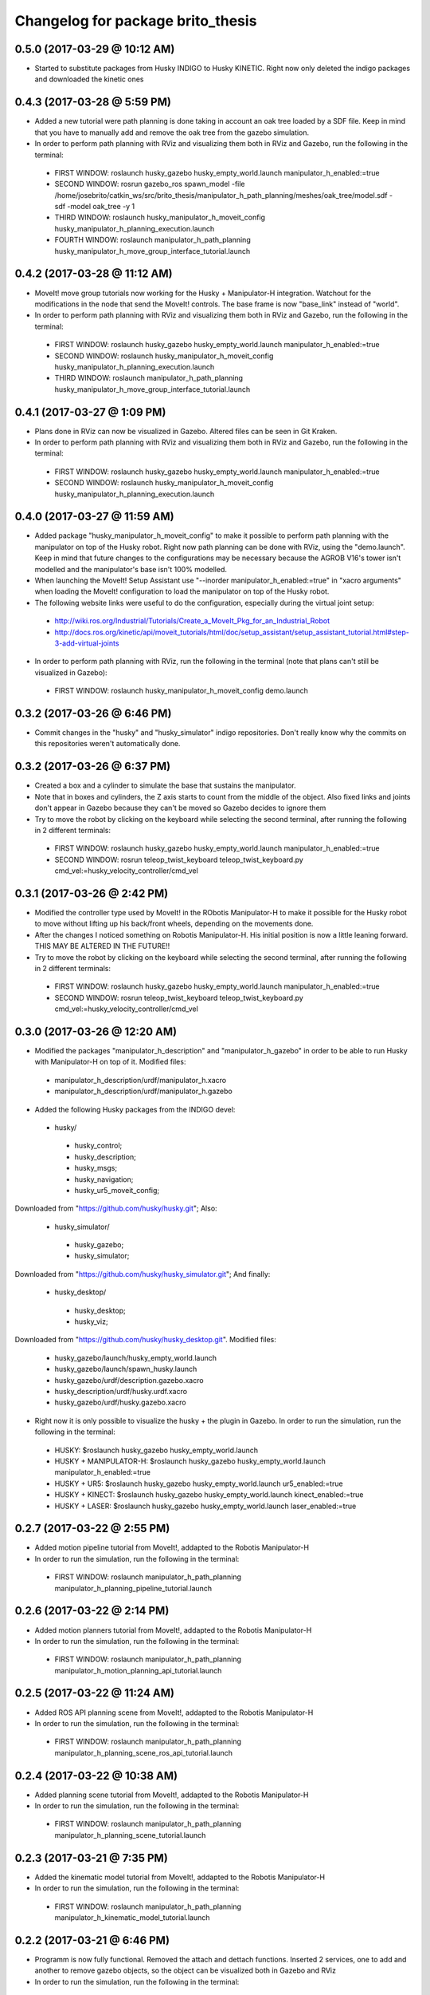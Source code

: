 ^^^^^^^^^^^^^^^^^^^^^^^^^^^^^^^^^^^^^^^^^^
Changelog for package brito_thesis
^^^^^^^^^^^^^^^^^^^^^^^^^^^^^^^^^^^^^^^^^^

0.5.0 (2017-03-29 @ 10:12 AM)
-----------
* Started to substitute packages from Husky INDIGO to Husky KINETIC. Right now only deleted the indigo packages and downloaded the kinetic ones


0.4.3 (2017-03-28 @ 5:59 PM)
-----------
* Added a new tutorial were path planning is done taking in account an oak tree loaded by a SDF file. Keep in mind that you have to manually add and remove the oak tree from the gazebo simulation.

* In order to perform path planning with RViz and visualizing them both in RViz and Gazebo, run the following in the terminal:
 - FIRST WINDOW: roslaunch husky_gazebo husky_empty_world.launch manipulator_h_enabled:=true
 - SECOND WINDOW: rosrun gazebo_ros spawn_model -file /home/josebrito/catkin_ws/src/brito_thesis/manipulator_h_path_planning/meshes/oak_tree/model.sdf -sdf -model oak_tree -y 1
 - THIRD WINDOW: roslaunch husky_manipulator_h_moveit_config husky_manipulator_h_planning_execution.launch
 - FOURTH WINDOW: roslaunch manipulator_h_path_planning husky_manipulator_h_move_group_interface_tutorial.launch


0.4.2 (2017-03-28 @ 11:12 AM)
-----------
* MoveIt! move group tutorials now working for the Husky + Manipulator-H integration. Watchout for the modifications in the node that send the MoveIt! controls. The base frame is now "base_link" instead of "world".

* In order to perform path planning with RViz and visualizing them both in RViz and Gazebo, run the following in the terminal:
 - FIRST WINDOW: roslaunch husky_gazebo husky_empty_world.launch manipulator_h_enabled:=true
 - SECOND WINDOW: roslaunch husky_manipulator_h_moveit_config husky_manipulator_h_planning_execution.launch
 - THIRD WINDOW: roslaunch manipulator_h_path_planning husky_manipulator_h_move_group_interface_tutorial.launch


0.4.1 (2017-03-27 @ 1:09 PM)
-----------
* Plans done in RViz can now be visualized in Gazebo. Altered files can be seen in Git Kraken.

* In order to perform path planning with RViz and visualizing them both in RViz and Gazebo, run the following in the terminal:
 - FIRST WINDOW: roslaunch husky_gazebo husky_empty_world.launch manipulator_h_enabled:=true
 - SECOND WINDOW: roslaunch husky_manipulator_h_moveit_config husky_manipulator_h_planning_execution.launch


0.4.0 (2017-03-27 @ 11:59 AM)
-----------
* Added package "husky_manipulator_h_moveit_config" to make it possible to perform path planning with the manipulator on top of the Husky robot. Right now path planning can be done with RViz, using the "demo.launch". Keep in mind that future changes to the configurations may be necessary because the AGROB V16's tower isn't modelled and the manipulator's base isn't 100% modelled.

* When launching the MoveIt! Setup Assistant use "--inorder manipulator_h_enabled:=true" in "xacro arguments" when loading the MoveIt! configuration to load the manipulator on top of the Husky robot.

* The following website links were useful to do the configuration, especially during the virtual joint setup:
 - http://wiki.ros.org/Industrial/Tutorials/Create_a_MoveIt_Pkg_for_an_Industrial_Robot
 - http://docs.ros.org/kinetic/api/moveit_tutorials/html/doc/setup_assistant/setup_assistant_tutorial.html#step-3-add-virtual-joints

* In order to perform path planning with RViz, run the following in the terminal (note that plans can't still be visualized in Gazebo):
 - FIRST WINDOW: roslaunch husky_manipulator_h_moveit_config demo.launch


0.3.2 (2017-03-26 @ 6:46 PM)
-----------
* Commit changes in the "husky" and "husky_simulator" indigo repositories. Don't really know why the commits on this repositories weren't automatically done. 


0.3.2 (2017-03-26 @ 6:37 PM)
-----------
* Created a box and a cylinder to simulate the base that sustains the manipulator. 

* Note that in boxes and cylinders, the Z axis starts to count from the middle of the object. Also fixed links and joints don't appear in Gazebo because they can't be moved so Gazebo decides to ignore them

* Try to move the robot by clicking on the keyboard while selecting the second terminal, after running the following in 2 different terminals:
 - FIRST WINDOW: roslaunch husky_gazebo husky_empty_world.launch manipulator_h_enabled:=true
 - SECOND WINDOW: rosrun teleop_twist_keyboard teleop_twist_keyboard.py cmd_vel:=husky_velocity_controller/cmd_vel


0.3.1 (2017-03-26 @ 2:42 PM)
-----------
* Modified the controller type used by MoveIt! in the RObotis Manipulator-H to make it possible for the Husky robot to move without lifting up his back/front wheels, depending on the movements done. 

* After the changes I noticed something on Robotis Manipulator-H. His initial position is now a little leaning forward. THIS MAY BE ALTERED IN THE FUTURE!!

* Try to move the robot by clicking on the keyboard while selecting the second terminal, after running the following in 2 different terminals:
 - FIRST WINDOW: roslaunch husky_gazebo husky_empty_world.launch manipulator_h_enabled:=true
 - SECOND WINDOW: rosrun teleop_twist_keyboard teleop_twist_keyboard.py cmd_vel:=husky_velocity_controller/cmd_vel


0.3.0 (2017-03-26 @ 12:20 AM)
-----------
* Modified the packages "manipulator_h_description" and "manipulator_h_gazebo" in order to be able to run Husky with Manipulator-H on top of it. Modified files:
 - manipulator_h_description/urdf/manipulator_h.xacro
 - manipulator_h_description/urdf/manipulator_h.gazebo

* Added the following Husky packages from the INDIGO devel:
 - husky/
  - husky_control;
  - husky_description;
  - husky_msgs;
  - husky_navigation;
  - husky_ur5_moveit_config;

Downloaded from "https://github.com/husky/husky.git";
Also:
 - husky_simulator/
  - husky_gazebo;
  - husky_simulator;

Downloaded from "https://github.com/husky/husky_simulator.git";
And finally:
 - husky_desktop/
  - husky_desktop;
  - husky_viz;

Downloaded from "https://github.com/husky/husky_desktop.git".
Modified files: 
 - husky_gazebo/launch/husky_empty_world.launch
 - husky_gazebo/launch/spawn_husky.launch
 - husky_gazebo/urdf/description.gazebo.xacro
 - husky_description/urdf/husky.urdf.xacro
 - husky_gazebo/urdf/husky.gazebo.xacro

* Right now it is only possible to visualize the husky + the plugin in Gazebo. In order to run the simulation, run the following in the terminal:
 - HUSKY: $roslaunch husky_gazebo husky_empty_world.launch 
 - HUSKY + MANIPULATOR-H: $roslaunch husky_gazebo husky_empty_world.launch manipulator_h_enabled:=true
 - HUSKY + UR5: $roslaunch husky_gazebo husky_empty_world.launch ur5_enabled:=true
 - HUSKY + KINECT: $roslaunch husky_gazebo husky_empty_world.launch kinect_enabled:=true
 - HUSKY + LASER: $roslaunch husky_gazebo husky_empty_world.launch laser_enabled:=true


0.2.7 (2017-03-22 @ 2:55 PM)
-----------
* Added motion pipeline tutorial from MoveIt!, addapted to the Robotis Manipulator-H

* In order to run the simulation, run the following in the terminal:
 - FIRST WINDOW: roslaunch manipulator_h_path_planning manipulator_h_planning_pipeline_tutorial.launch


0.2.6 (2017-03-22 @ 2:14 PM)
-----------
* Added motion planners tutorial from MoveIt!, addapted to the Robotis Manipulator-H

* In order to run the simulation, run the following in the terminal:
 - FIRST WINDOW: roslaunch manipulator_h_path_planning manipulator_h_motion_planning_api_tutorial.launch


0.2.5 (2017-03-22 @ 11:24 AM)
-----------
* Added ROS API planning scene from MoveIt!, addapted to the Robotis Manipulator-H

* In order to run the simulation, run the following in the terminal:
 - FIRST WINDOW: roslaunch manipulator_h_path_planning manipulator_h_planning_scene_ros_api_tutorial.launch


0.2.4 (2017-03-22 @ 10:38 AM)
-----------
* Added planning scene tutorial from MoveIt!, addapted to the Robotis Manipulator-H

* In order to run the simulation, run the following in the terminal:
 - FIRST WINDOW: roslaunch manipulator_h_path_planning manipulator_h_planning_scene_tutorial.launch 


0.2.3 (2017-03-21 @ 7:35 PM)
-----------
* Added the kinematic model tutorial from MoveIt!, addapted to the Robotis Manipulator-H

* In order to run the simulation, run the following in the terminal:
 - FIRST WINDOW: roslaunch manipulator_h_path_planning manipulator_h_kinematic_model_tutorial.launch 


0.2.2 (2017-03-21 @ 6:46 PM)
-----------
* Programm is now fully functional. Removed the attach and dettach functions. Inserted 2 services, one to add and another to remove gazebo objects, so the object can be visualized both in Gazebo and RViz

* In order to run the simulation, run the following in the terminal:
 - FIRST WINDOW: roslaunch manipulator_h_gazebo manipulator_h_gazebo.launch
 - SECOND WINDOW: roslaunch manipulator_h_moveit_config manipulator_h_planning_execution.launch 
 - THIRD WINDOW: roslaunch manipulator_h_path_planning manipulator_h_move_group_interface_tutorial.launch


0.2.1 (2017-03-21 @ 11:30 AM)
-----------
* Modified the configurations in "manipulator_h_moveit_config" package because the planned paths programmed were being executed in the Gazebo simulator but the joint values weren't being updated. Problem is now solved. Programmed examples for goal pose planning, joint state goal planning and path planning under path constraints is now fully operable. Note that in RViz, the goal state is only updated when the path is planned and executed in the RViz GUI.

* In order to run the simulation, run the following in the terminal:
 - FIRST WINDOW: roslaunch manipulator_h_gazebo manipulator_h_gazebo.launch
 - SECOND WINDOW: roslaunch manipulator_h_moveit_config manipulator_h_planning_execution.launch 
 - THIRD WINDOW: roslaunch manipulator_h_path_planning manipulator_h_move_group_interface_tutorial.launch


0.2.0 (2017-03-16 @ 4:37 PM)
-----------
* Added the "manipulator_h_gazebo" package. The Gazebo simulator is now integrated with MoveIt!. Plans made in RViz can now be executed (and not only planned) and it is possible to see the robot moving in the Gazebo simulation;

* The following links were usefull to understand how to integrate Gazebo with MoveIt!:
 - https://github.com/AS4SR/general_info/wiki/ROS-MoveIt!-and-Gazebo-Integration-(WIP)
 - https://www.youtube.com/watch?v=j6bBxfD_bYs
 - http://wiki.ros.org/joint_trajectory_controller

* In order to run the simulation, run the following in the terminal:
 - FIRST WINDOW: roslaunch manipulator_h_gazebo manipulator_h_gazebo.launch
 - SECOND WINDOW: roslaunch manipulator_h_moveit_config manipulator_h_planning_execution.launch  



0.1.2 (2018-03-15 @ 2:44 AM)
-----------
* Created the "manipulator_h_path_planning" package; 

* MoveIt! move group tutorial fully operational for Robotis Manipulator-H. The tutorial for the PR2 robot is available at "http://docs.ros.org/kinetic/api/moveit_tutorials/html/doc/pr2_tutorials/planning/src/doc/move_group_interface_tutorial.html". Code inside the "manipulator_h_path_planning";

* "manipulator_h_moveit_config" package slightly altered when testing possible errors for the tutorial to not run. Nothing important, different configurations didn't affect anything, they weren't the source of the error that was happening at the time.

* In order to run the simulation, run the following in the terminal:
 - FIRST WINDOW: roslaunch manipulator_h_moveit_config demo.launch 
 - SECOND WINDOW: roslaunch manipulator_h_path_planning manipulator_h_move_group_interface_tutorial.launch



0.1.1 (2018-03-15 @ 12:48 AM)
-------------------
* Added "manipulator_h_description" package and created a fully operational MoveIt! configuration package for this manipulator, named "manipulator_h_moveit_config";

* RViz showing the manipulator with no errors.

* In order to run the simulation, run the following in the terminal:
 - FIRST WINDOW: roslaunch manipulator_h_moveit_config demo.launch 



0.1.0 (2018-03-15 @ 12:34 AM)
-------------------
* First commit.
